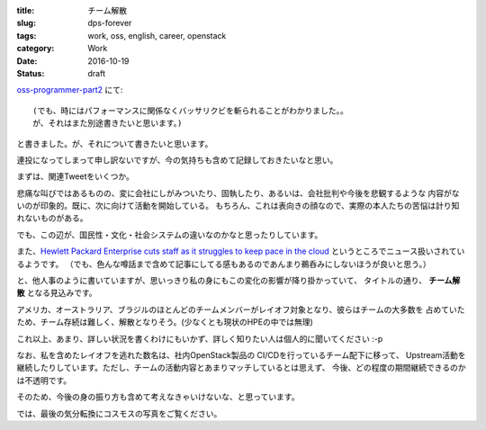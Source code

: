 :title: チーム解散
:slug: dps-forever
:tags: work, oss, english, career, openstack
:category: Work
:date: 2016-10-19
:Status: draft

`oss-programmer-part2 <../../10/oss-programmer-part2>`_ にて::

  (でも、時にはパフォーマンスに関係なくバッサリクビを斬られることがわかりました。。
  が、それはまた別途書きたいと思います。)

と書きました。が、それについて書きたいと思います。

連投になってしまって申し訳ないですが、今の気持ちも含めて記録しておきたいなと思い。

まずは、関連Tweetをいくつか。

.. raw:: html

 <blockquote class="twitter-tweet" data-lang="en"><p lang="en" dir="ltr">Today I laid off my entire team. I&#39;m completely gutted. They&#39;re the best w/whom I&#39;ve ever worked. They humble me daily. Hire them, please.</p>&mdash; VM Brasseur (@vmbrasseur) <a href="https://twitter.com/vmbrasseur/status/788052309225902080">October 17, 2016</a></blockquote>
 <script async src="//platform.twitter.com/widgets.js" charset="utf-8"></script>

 <blockquote class="twitter-tweet" data-lang="en"><p lang="en" dir="ltr">Today I was notified that my position at HPE is affected by layoffs so I am looking for a new role — <a href="https://t.co/A9XLekuX25">https://t.co/A9XLekuX25</a> <br><br>Please share!</p>&mdash; Donald Stufft (@dstufft) <a href="https://twitter.com/dstufft/status/788051252592648192">October 17, 2016</a></blockquote>
 <script async src="//platform.twitter.com/widgets.js" charset="utf-8"></script>

 <blockquote class="twitter-tweet" data-lang="en"><p lang="en" dir="ltr">I&#39;m seeking a new ops or evangelist role! Must haves: Open source, travel for speaking and work from home. Details: <a href="https://t.co/PDD6HGPsuz">https://t.co/PDD6HGPsuz</a></p>&mdash; Elizabeth K. Joseph (@pleia2) <a href="https://twitter.com/pleia2/status/788159332521086977">October 17, 2016</a></blockquote>
 <script async src="//platform.twitter.com/widgets.js" charset="utf-8"></script>

 <blockquote class="twitter-tweet" data-lang="en"><p lang="en" dir="ltr">All of my US-based team-mates got laid off today. Each and every one would be a stellar hire. Hire them.</p>&mdash; Cory Benfield (@Lukasaoz) <a href="https://twitter.com/Lukasaoz/status/788052699271028740">October 17, 2016</a></blockquote>
 <script async src="//platform.twitter.com/widgets.js" charset="utf-8"></script>

悲痛な叫びではあるものの、変に会社にしがみついたり、固執したり、あるいは、会社批判や今後を悲観するような
内容がないのが印象的。既に、次に向けて活動を開始している。
もちろん、これは表向きの顔なので、実際の本人たちの苦悩は計り知れないものがある。

でも、この辺が、国民性・文化・社会システムの違いなのかなと思ったりしています。

また、`Hewlett Packard Enterprise cuts staff as it struggles to keep pace in the
cloud <http://www.geekwire.com/2016/struggling-keep-pace-cloud-hewlett-packard-enterprise-cuts-staff/>`_
というところでニュース扱いされているようです。
（でも、色んな噂話まで含めて記事にしてる感もあるのであんまり鵜呑みにしないほうが良いと思う。）


と、他人事のように書いていますが、思いっきり私の身にもこの変化の影響が降り掛かっていて、
タイトルの通り、 **チーム解散** となる見込みです。

アメリカ、オーストラリア、ブラジルのほとんどのチームメンバーがレイオフ対象となり、彼らはチームの大多数を
占めていたため、チーム存続は難しく、解散となりそう。(少なくとも現状のHPEの中では無理)

これ以上、あまり、詳しい状況を書くわけにもいかず、詳しく知りたい人は個人的に聞いてください :-p


なお、私を含めたレイオフを逃れた数名は、社内OpenStack製品の CI/CDを行っているチーム配下に移って、
Upstream活動を継続したりしています。ただし、チームの活動内容とあまりマッチしているとは思えず、
今後、どの程度の期間継続できるのかは不透明です。

そのため、今後の身の振り方も含めて考えなきゃいけないな、と思っています。

では、最後の気分転換にコスモスの写真をご覧ください。

.. raw:: html

 <a data-flickr-embed="true" data-footer="true"  href="https://www.flickr.com/photos/masayun/30296689256/in/datetaken/" title="#cosmos #flowers"><img src="https://c1.staticflickr.com/9/8269/30296689256_973a38e686_n.jpg" width="320" height="320" alt="#cosmos #flowers"></a><script async src="//embedr.flickr.com/assets/client-code.js" charset="utf-8"></script>
